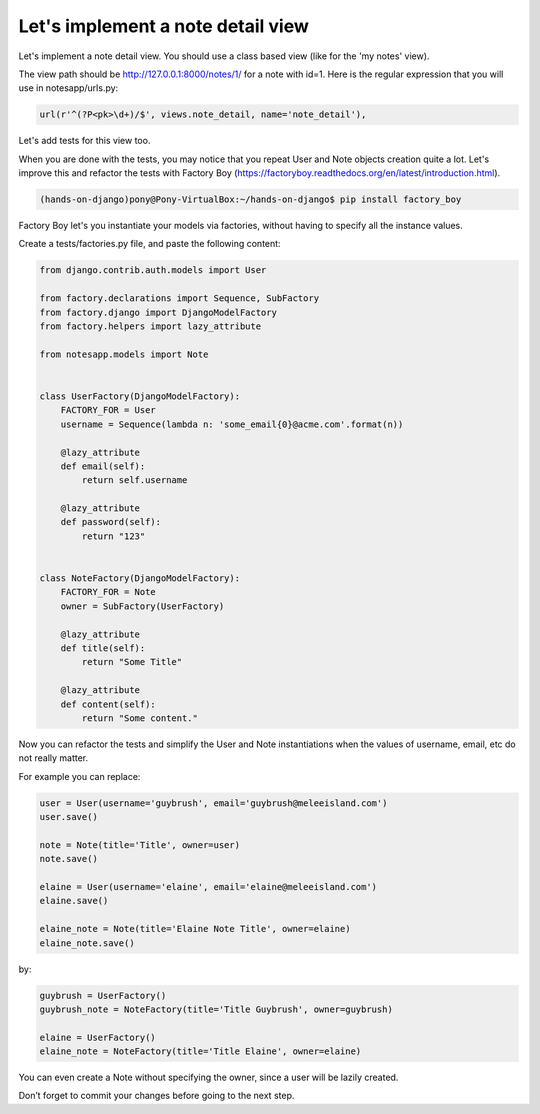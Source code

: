 Let's implement a note detail view
==================================

Let's implement a note detail view. You should use a class based view (like for the 'my notes' view).

The view path should be http://127.0.0.1:8000/notes/1/ for a note with id=1.
Here is the regular expression that you will use in notesapp/urls.py:

.. code-block:: python

    url(r'^(?P<pk>\d+)/$', views.note_detail, name='note_detail'),

Let's add tests for this view too.

When you are done with the tests, you may notice that you repeat User and Note objects creation quite a lot.
Let's improve this and refactor the tests with Factory Boy (https://factoryboy.readthedocs.org/en/latest/introduction.html).

.. code-block:: bash

    (hands-on-django)pony@Pony-VirtualBox:~/hands-on-django$ pip install factory_boy

Factory Boy let's you instantiate your models via factories, without having to specify all the instance values.

Create a tests/factories.py file, and paste the following content:

.. code-block:: python

    from django.contrib.auth.models import User

    from factory.declarations import Sequence, SubFactory
    from factory.django import DjangoModelFactory
    from factory.helpers import lazy_attribute

    from notesapp.models import Note


    class UserFactory(DjangoModelFactory):
        FACTORY_FOR = User
        username = Sequence(lambda n: 'some_email{0}@acme.com'.format(n))

        @lazy_attribute
        def email(self):
            return self.username

        @lazy_attribute
        def password(self):
            return "123"


    class NoteFactory(DjangoModelFactory):
        FACTORY_FOR = Note
        owner = SubFactory(UserFactory)

        @lazy_attribute
        def title(self):
            return "Some Title"

        @lazy_attribute
        def content(self):
            return "Some content."

Now you can refactor the tests and simplify the User and Note instantiations when the values of username, email, etc do not really matter.

For example you can replace:

.. code-block:: python

    user = User(username='guybrush', email='guybrush@meleeisland.com')
    user.save()

    note = Note(title='Title', owner=user)
    note.save()

    elaine = User(username='elaine', email='elaine@meleeisland.com')
    elaine.save()

    elaine_note = Note(title='Elaine Note Title', owner=elaine)
    elaine_note.save()

by:

.. code-block:: python

    guybrush = UserFactory()
    guybrush_note = NoteFactory(title='Title Guybrush', owner=guybrush)

    elaine = UserFactory()
    elaine_note = NoteFactory(title='Title Elaine', owner=elaine)

You can even create a Note without specifying the owner, since a user will be lazily created.

Don’t forget to commit your changes before going to the next step.
